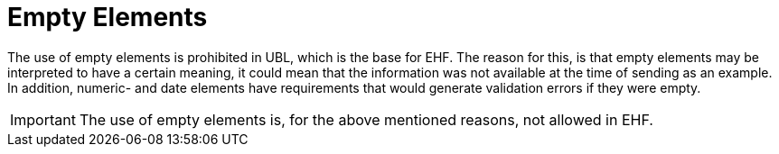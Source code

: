 = Empty Elements

The use of empty elements is prohibited in UBL, which is the base for EHF. The reason for this, is that empty elements may be interpreted to have a certain meaning, it could mean that the information was not available at the time of sending as an example. In addition, numeric- and date elements have requirements that would generate validation errors if they were empty.

IMPORTANT: The use of empty elements is, for the above mentioned reasons, not allowed in EHF.

